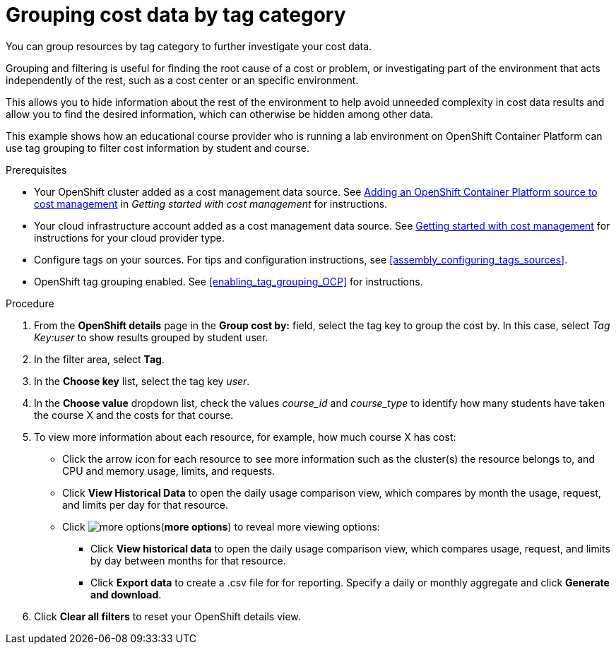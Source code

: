 // Module included in the following assemblies:
//
// assembly_managing_cost_data_tagging.adoc

// Base the file name and the ID on the module title. For example:
// * file name: grouping_cost_data_tag_category.adoc
// * ID: [id="grouping_cost_data_tag_category"]
// * Title: = Grouping cost data by tag category

// The ID is used as an anchor for linking to the module. Avoid changing it after the module has been published to ensure existing links are not broken.
[id="grouping_cost_data_tag_category{context}"]
// The `context` attribute enables module reuse. Every module's ID includes {context}, which ensures that the module has a unique ID even if it is reused multiple times in a guide.
= Grouping cost data by tag category
// Start the title of a procedure module with a verb, such as Creating or Create. See also _Wording of headings_ in _The IBM Style Guide_.

You can group resources by tag category to further investigate your cost data.

Grouping and filtering is useful for finding the root cause of a cost or problem, or investigating part of the environment that acts independently of the rest, such as a cost center or an specific environment.

This allows you to hide information about the rest of the environment to help avoid unneeded complexity in cost data results and allow you to find the desired information, which can otherwise be hidden among other data.

This example shows how an educational course provider who is running a lab environment on OpenShift Container Platform can use tag grouping to filter cost information by student and course.

.Prerequisites

* Your OpenShift cluster added as a cost management data source. See link:https://access.redhat.com/documentation/en-us/cost_management_service/2021/html/getting_started_with_cost_management/assembly_koku_cost_management_installing[Adding an OpenShift Container Platform source to cost management] in _Getting started with cost management_ for instructions.
* Your cloud infrastructure account added as a cost management data source. See link:https://access.redhat.com/documentation/en-us/cost_management_service/2021/html/getting_started_with_cost_management/index[Getting started with cost management] for instructions for your cloud provider type.
* Configure tags on your sources. For tips and configuration instructions, see xref:assembly_configuring_tags_sources[].
* OpenShift tag grouping enabled. See xref:enabling_tag_grouping_OCP[] for instructions.

.Procedure

. From the *OpenShift details* page in the *Group cost by:* field, select the tag key to group the cost by. In this case, select _Tag Key:user_ to show results grouped by student user.
. In the filter area, select *Tag*.
. In the *Choose key* list, select the tag key _user_.
. In the *Choose value* dropdown list, check the values _course_id_ and _course_type_ to identify how many students have taken the course X and the costs for that course.
// course_id=XYZ and course_type=ILT
//What would you want to do next? What's the result?
. To view more information about each resource, for example, how much course X has cost:
* Click the arrow icon for each resource to see more information such as the cluster(s) the resource belongs to, and CPU and memory usage, limits, and requests.
* Click *View Historical Data* to open the daily usage comparison view, which compares by month the usage, request, and limits per day for that resource.
* Click image:more-options.png[](*more options*) to reveal more viewing options:
** Click *View historical data* to open the daily usage comparison view, which compares usage, request, and limits by day between months for that resource.
** Click *Export data* to create a .csv file for for reporting. Specify a daily or monthly aggregate and click *Generate and download*.
. Click *Clear all filters* to reset your OpenShift details view.
